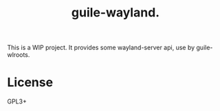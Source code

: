 # -*- mode: org; -*-
#+title: guile-wayland.

This is a WIP project. It provides some wayland-server api, use by guile-wlroots.

* License
GPL3+

